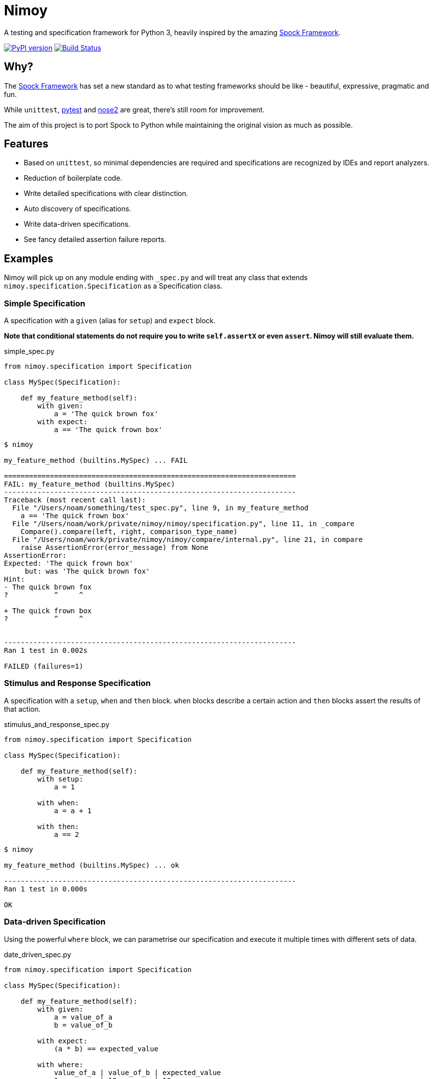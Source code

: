 = Nimoy

A testing and specification framework for Python 3, heavily inspired by the amazing http://spockframework.org/[Spock Framework].

image:https://badge.fury.io/py/nimoy-framework.svg["PyPI version", link="https://badge.fury.io/py/nimoy-framework"]
image:https://travis-ci.org/browncoat-ninjas/nimoy.svg?branch=master["Build Status", link="https://travis-ci.org/browncoat-ninjas/nimoy"]

== Why?

The http://spockframework.org/[Spock Framework] has set a new standard as to what testing frameworks should be like - beautiful, expressive, pragmatic and fun.

While `unittest`, https://github.com/pytest-dev/pytest[pytest] and https://github.com/nose-devs/nose2[nose2] are great, there's still room for improvement.

The aim of this project is to port Spock to Python while maintaining the original vision as much as possible.

== Features

* Based on `unittest`, so minimal dependencies are required and specifications are recognized by IDEs and report analyzers.
* Reduction of boilerplate code.
* Write detailed specifications with clear distinction.
* Auto discovery of specifications.
* Write data-driven specifications.
* See fancy detailed assertion failure reports.

== Examples

Nimoy will pick up on any module ending with `_spec.py` and will treat any class that extends `nimoy.specification.Specification` as a Specification class.

=== Simple Specification

A specification with a `given` (alias for `setup`) and `expect` block.

*Note that conditional statements do not require you to write `self.assertX` or even `assert`. Nimoy will still evaluate them.*

.simple_spec.py
[source,python]
----
from nimoy.specification import Specification

class MySpec(Specification):

    def my_feature_method(self):
        with given:
            a = 'The quick brown fox'
        with expect:
            a == 'The quick frown box'
----

[source,bash]
----
$ nimoy

my_feature_method (builtins.MySpec) ... FAIL

======================================================================
FAIL: my_feature_method (builtins.MySpec)
----------------------------------------------------------------------
Traceback (most recent call last):
  File "/Users/noam/something/test_spec.py", line 9, in my_feature_method
    a == 'The quick frown box'
  File "/Users/noam/work/private/nimoy/nimoy/specification.py", line 11, in _compare
    Compare().compare(left, right, comparison_type_name)
  File "/Users/noam/work/private/nimoy/nimoy/compare/internal.py", line 21, in compare
    raise AssertionError(error_message) from None
AssertionError:
Expected: 'The quick frown box'
     but: was 'The quick brown fox'
Hint:
- The quick brown fox
?           ^     ^

+ The quick frown box
?           ^     ^


----------------------------------------------------------------------
Ran 1 test in 0.002s

FAILED (failures=1)
----

=== Stimulus and Response Specification

A specification with a `setup`, `when` and `then` block.
`when` blocks describe a certain action and `then` blocks assert the results of that action.

.stimulus_and_response_spec.py
[source,python]
----
from nimoy.specification import Specification

class MySpec(Specification):

    def my_feature_method(self):
        with setup:
            a = 1

        with when:
            a = a + 1

        with then:
            a == 2
----

[source,bash]
----
$ nimoy

my_feature_method (builtins.MySpec) ... ok

----------------------------------------------------------------------
Ran 1 test in 0.000s

OK
----

=== Data-driven Specification

Using the powerful `where` block, we can parametrise our specification and execute it multiple times with different sets of data.

.date_driven_spec.py
[source,python]
----
from nimoy.specification import Specification

class MySpec(Specification):

    def my_feature_method(self):
        with given:
            a = value_of_a
            b = value_of_b

        with expect:
            (a * b) == expected_value

        with where:
            value_of_a | value_of_b | expected_value
            1          | 10         | 10
            2          | 20         | 40
----

[source,bash]
----
$ nimoy

my_feature_method (builtins.MySpec) ... ok
my_feature_method_1 (builtins.MySpec) ... ok

----------------------------------------------------------------------
Ran 2 tests in 0.000s

OK
----

=== More great features to come!

== License

Apache License 2.0

== In memory of Leonard Nimoy 1931-2015

